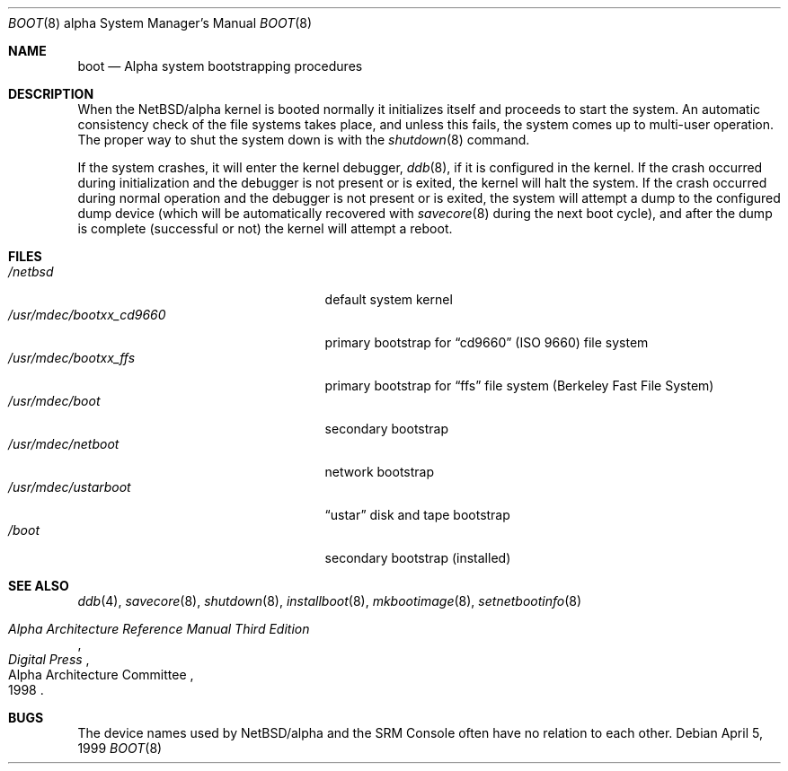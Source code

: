 .\" $NetBSD: boot.8,v 1.2 2000/06/14 06:49:19 cgd Exp $
.\"
.\" Copyright (c) 1999 Christopher G. Demetriou.  All rights reserved.
.\"
.\" Redistribution and use in source and binary forms, with or without
.\" modification, are permitted provided that the following conditions
.\" are met:
.\" 1. Redistributions of source code must retain the above copyright
.\"    notice, this list of conditions and the following disclaimer.
.\" 2. Redistributions in binary form must reproduce the above copyright
.\"    notice, this list of conditions and the following disclaimer in the
.\"    documentation and/or other materials provided with the distribution.
.\" 3. All advertising materials mentioning features or use of this software
.\"    must display the following acknowledgement:
.\"      This product includes software developed by Christopher G. Demetriou
.\"      for the NetBSD Project.
.\" 3. The name of the author may not be used to endorse or promote products
.\"    derived from this software without specific prior written permission
.\"
.\" THIS SOFTWARE IS PROVIDED BY THE AUTHOR ``AS IS'' AND ANY EXPRESS OR
.\" IMPLIED WARRANTIES, INCLUDING, BUT NOT LIMITED TO, THE IMPLIED WARRANTIES
.\" OF MERCHANTABILITY AND FITNESS FOR A PARTICULAR PURPOSE ARE DISCLAIMED.
.\" IN NO EVENT SHALL THE AUTHOR BE LIABLE FOR ANY DIRECT, INDIRECT,
.\" INCIDENTAL, SPECIAL, EXEMPLARY, OR CONSEQUENTIAL DAMAGES (INCLUDING, BUT
.\" NOT LIMITED TO, PROCUREMENT OF SUBSTITUTE GOODS OR SERVICES; LOSS OF USE,
.\" DATA, OR PROFITS; OR BUSINESS INTERRUPTION) HOWEVER CAUSED AND ON ANY
.\" THEORY OF LIABILITY, WHETHER IN CONTRACT, STRICT LIABILITY, OR TORT
.\" (INCLUDING NEGLIGENCE OR OTHERWISE) ARISING IN ANY WAY OUT OF THE USE OF
.\" THIS SOFTWARE, EVEN IF ADVISED OF THE POSSIBILITY OF SUCH DAMAGE.
.\"
.\"
.\" Copyright (c) 1990, 1991 The Regents of the University of California.
.\" All rights reserved.
.\"
.\" This code is derived from software contributed to Berkeley by
.\" the Systems Programming Group of the University of Utah Computer
.\" Science Department.
.\"
.\" Redistribution and use in source and binary forms, with or without
.\" modification, are permitted provided that the following conditions
.\" are met:
.\" 1. Redistributions of source code must retain the above copyright
.\"    notice, this list of conditions and the following disclaimer.
.\" 2. Redistributions in binary form must reproduce the above copyright
.\"    notice, this list of conditions and the following disclaimer in the
.\"    documentation and/or other materials provided with the distribution.
.\" 3. All advertising materials mentioning features or use of this software
.\"    must display the following acknowledgement:
.\"     This product includes software developed by the University of
.\"     California, Berkeley and its contributors.
.\" 4. Neither the name of the University nor the names of its contributors
.\"    may be used to endorse or promote products derived from this software
.\"    without specific prior written permission.
.\"
.\" THIS SOFTWARE IS PROVIDED BY THE REGENTS AND CONTRIBUTORS ``AS IS'' AND
.\" ANY EXPRESS OR IMPLIED WARRANTIES, INCLUDING, BUT NOT LIMITED TO, THE
.\" IMPLIED WARRANTIES OF MERCHANTABILITY AND FITNESS FOR A PARTICULAR PURPOSE
.\" ARE DISCLAIMED.  IN NO EVENT SHALL THE REGENTS OR CONTRIBUTORS BE LIABLE
.\" FOR ANY DIRECT, INDIRECT, INCIDENTAL, SPECIAL, EXEMPLARY, OR CONSEQUENTIAL
.\" DAMAGES (INCLUDING, BUT NOT LIMITED TO, PROCUREMENT OF SUBSTITUTE GOODS
.\" OR SERVICES; LOSS OF USE, DATA, OR PROFITS; OR BUSINESS INTERRUPTION)
.\" HOWEVER CAUSED AND ON ANY THEORY OF LIABILITY, WHETHER IN CONTRACT, STRICT
.\" LIABILITY, OR TORT (INCLUDING NEGLIGENCE OR OTHERWISE) ARISING IN ANY WAY
.\" OUT OF THE USE OF THIS SOFTWARE, EVEN IF ADVISED OF THE POSSIBILITY OF
.\" SUCH DAMAGE.
.\"
.\"     @(#)boot_hp300.8        8.2 (Berkeley) 4/19/94
.\"
.Dd April 5, 1999
.Dt BOOT 8 alpha
.Os
.Sh NAME
.Nm boot
.Nd Alpha system bootstrapping procedures
.Sh DESCRIPTION
When the
.Nx Ns Tn /alpha
kernel is booted normally
it initializes itself and proceeds to start the system.  An automatic
consistency check of the file systems takes place, and unless this
fails, the system comes up to multi-user operation.  The proper way
to shut the system down is with the
.Xr shutdown 8
command.
.Pp
If the system crashes, it will enter the kernel debugger,
.Xr ddb 8 ,
if it is configured in the kernel.
If the crash occurred during
initialization and the debugger is not present or is exited, the
kernel will halt the system.
If the crash occurred during normal operation and the debugger
is not present or is exited, the system will attempt a dump to the
configured dump device (which will be automatically recovered with
.Xr savecore 8
during the next boot cycle), and after the dump is complete (successful
or not) the kernel will attempt a reboot.
.\" XXX .Pp
.\" XXX .Ss Use of SRM Console
.\" XXX .Pp
.\" XXX console is used to bootstrap system
.\" XXX .Pp
.\" XXX boot flags, boot file
.\" XXX .Pp
.\" XXX console device names
.\" XXX .Pp
.\" XXX .Ss Console Behavior at Power-on, Halt, and Reboot
.\" XXX .Pp
.\" XXX auto_action variable
.\" XXX .Pp
.\" XXX .Ss System Bootstrapping Procedure
.\" XXX .Pp
.\" XXX boot environment
.\" XXX .Pp
.\" XXX primary/secondary vs. unified bootstrap
.Sh FILES
.Bl -tag -width /usr/mdec/bootxx_cd9660 -compact
.It Pa /netbsd
default system kernel
.It Pa /usr/mdec/bootxx_cd9660
primary bootstrap for
.Dq cd9660
(ISO 9660) file system
.It Pa /usr/mdec/bootxx_ffs
primary bootstrap for
.Dq ffs
file system
(Berkeley Fast File System)
.It Pa /usr/mdec/boot
secondary bootstrap
.It Pa /usr/mdec/netboot
network bootstrap
.It Pa /usr/mdec/ustarboot
.Dq ustar
disk and tape bootstrap
.It Pa /boot
secondary bootstrap (installed)
.El
.Sh SEE ALSO
.Xr ddb 4 ,
.Xr savecore 8 ,
.Xr shutdown 8 ,
.Xr installboot 8 ,
.Xr mkbootimage 8 ,
.Xr setnetbootinfo 8
.Rs
.%T "Alpha Architecture Reference Manual Third Edition"
.%Q "Alpha Architecture Committee"
.%I "Digital Press"
.%D 1998
.Re
.Sh BUGS
The device names used by
.Nx Ns Tn /alpha
and the
.Tn SRM Console
often have no relation to each other.
